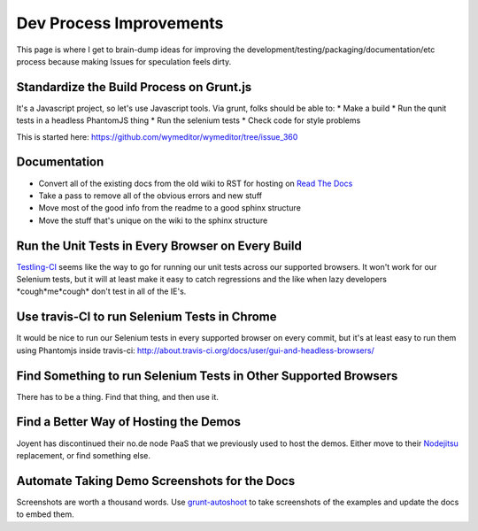 Dev Process Improvements
========================

This page is where I get to brain-dump ideas for improving the
development/testing/packaging/documentation/etc process because making Issues
for speculation feels dirty.

Standardize the Build Process on Grunt.js
-----------------------------------------

It's a Javascript project, so let's use Javascript tools. Via grunt, folks should be able to:
* Make a build
* Run the qunit tests in a headless PhantomJS thing
* Run the selenium tests
* Check code for style problems

This is started here: https://github.com/wymeditor/wymeditor/tree/issue_360

Documentation
-------------

* Convert all of the existing docs from the old wiki to RST for hosting on
  `Read The Docs <https://readthedocs.org/>`_
* Take a pass to remove all of the obvious errors and new stuff
* Move most of the good info from the readme to a good sphinx structure
* Move the stuff that's unique on the wiki to the sphinx structure

Run the Unit Tests in Every Browser on Every Build
--------------------------------------------------

`Testling-CI <http://ci.testling.com/>`_ seems like the way to go for running
our unit tests across our supported browsers. It won't work for our Selenium
tests, but it will at least make it easy to catch regressions and the like when
lazy developers \*cough\*me\*cough\* don't test in all of the IE's.

Use travis-CI to run Selenium Tests in Chrome
---------------------------------------------

It would be nice to run our Selenium tests in every supported browser on every
commit, but it's at least easy to run them using Phantomjs inside travis-ci:
http://about.travis-ci.org/docs/user/gui-and-headless-browsers/

Find Something to run Selenium Tests in Other Supported Browsers
----------------------------------------------------------------

There has to be a thing. Find that thing, and then use it.

Find a Better Way of Hosting the Demos
--------------------------------------

Joyent has discontinued their no.de node PaaS that we previously used to host
the demos. Either move to their `Nodejitsu <http://www.nodejitsu.com/>`_
replacement, or find something else.

Automate Taking Demo Screenshots for the Docs
---------------------------------------------

Screenshots are worth a thousand words.
Use `grunt-autoshoot <https://github.com/Ferrari/grunt-autoshot>`_
to take screenshots of the examples
and update the docs to embed them.
